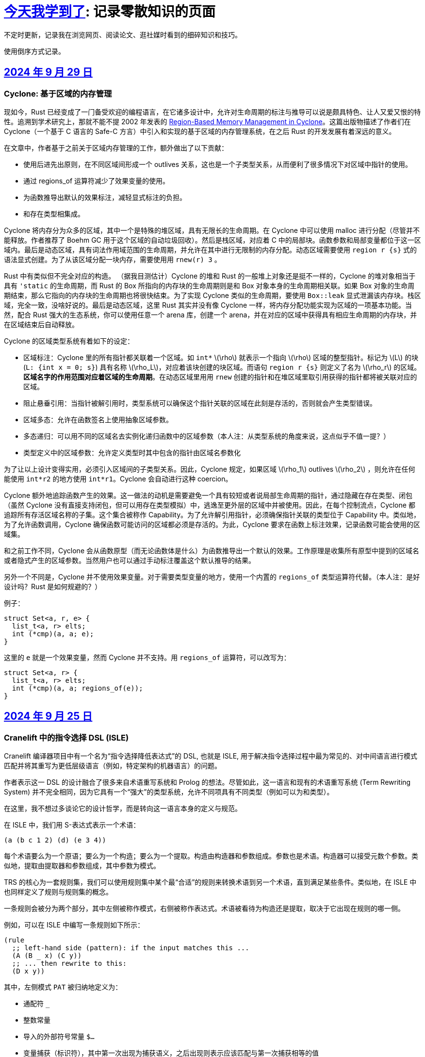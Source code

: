 = xref:.[今天我学到了]: 记录零散知识的页面
:partition:
:showtitle:
:lang: zh-hans
:stem: latexmath

不定时更新，记录我在浏览网页、阅读论文、逛社媒时看到的细碎知识和技巧。

使用倒序方式记录。

[#date-20240929]
== <<date-20240929, 2024 年 9 月 29 日>>

[discrete]
=== Cyclone: 基于区域的内存管理

现如今，Rust 已经变成了一门备受欢迎的编程语言，在它诸多设计中，允许对生命周期的标注与推导可以说是颇具特色、让人又爱又恨的特性。追溯到学术研究上，那就不能不提 2002 年发表的 https://dl.acm.org/doi/10.1145/512529.512563[Region-Based Memory Management in Cyclone]。这篇出版物描述了作者们在 Cyclone（一个基于 C 语言的 Safe-C 方言）中引入和实现的基于区域的内存管理系统，在之后 Rust 的开发发展有着深远的意义。

在文章中，作者基于之前关于区域内存管理的工作，额外做出了以下贡献：

* 使用后进先出原则，在不同区域间形成一个 outlives 关系，这也是一个子类型关系，从而便利了很多情况下对区域中指针的使用。
* 通过 regions_of 运算符减少了效果变量的使用。
* 为函数推导出默认的效果标注，减轻显式标注的负担。
* 和存在类型相集成。

Cyclone 将内存分为众多的区域，其中一个是特殊的堆区域，具有无限长的生命周期。在 Cyclone 中可以使用 malloc 进行分配（尽管并不能释放。作者推荐了 Boehm GC 用于这个区域的自动垃圾回收）。然后是栈区域，对应着 C 中的局部块。函数参数和局部变量都位于这一区域内。最后是动态区域，具有词法作用域范围的生命周期，并允许在其中进行无限制的内存分配。动态区域需要使用 `region r {s}` 式的语法显式创建。为了从该区域分配一块内存，需要使用用 `rnew(r) 3` 。

Rust 中有类似但不完全对应的构造。 （据我目测估计）Cyclone 的堆和 Rust 的一般堆上对象还是挺不一样的，Cyclone 的堆对象相当于具有 `'static` 的生命周期，而 Rust 的 Box 所指向的内存块的生命周期则是和 Box 对象本身的生命周期相关联。如果 Box 对象的生命周期结束，那么它指向的内存块的生命周期也将很快结束。为了实现 Cyclone 类似的生命周期，要使用 `Box::leak` 显式泄漏该内存块。栈区域，完全一致，没啥好说的。最后是动态区域，这里 Rust 其实并没有像 Cyclone 一样，将内存分配功能实现为区域的一项基本功能。当然，配合 Rust 强大的生态系统，你可以使用任意一个 arena 库，创建一个 arena，并在对应的区域中获得具有相应生命周期的内存块，并在区域结束后自动释放。

Cyclone 的区域类型系统有着如下的设定：

* 区域标注：Cyclone 里的所有指针都关联着一个区域。如 `int*` stem:[\rho] 就表示一个指向 stem:[\rho] 区域的整型指针。标记为 stem:[L] 的块 (`L: {int x = 0; s}`) 具有名称 stem:[\rho_L]，对应着该块创建的块区域。而语句 `region r {s}` 则定义了名为 stem:[\rho_r] 的区域。*区域名字的作用范围对应着区域的生命周期*。在动态区域里用用 `rnew` 创建的指针和在堆区域里取引用获得的指针都将被关联对应的区域。
* 阻止悬垂引用：当指针被解引用时，类型系统可以确保这个指针关联的区域在此刻是存活的，否则就会产生类型错误。
* 区域多态：允许在函数签名上使用抽象区域参数。
* 多态递归：可以用不同的区域名去实例化递归函数中的区域参数（本人注：从类型系统的角度来说，这点似乎不值一提？）
* 类型定义中的区域参数：允许定义类型时其中包含的指针由区域名参数化

为了让以上设计变得实用，必须引入区域间的子类型关系。因此，Cyclone 规定，如果区域 stem:[\rho_1] outlives stem:[\rho_2] ，则允许在任何能使用 `int*r2` 的地方使用 `int*r1`。Cyclone 会自动进行这种 coercion。

Cyclone 额外地追踪函数产生的效果。这一做法的动机是需要避免一个具有较短或者说局部生命周期的指针，通过隐藏在存在类型、闭包（虽然 Cyclone 没有直接支持闭包，但可以用存在类型模拟）中，逃逸至更外层的区域中并被使用。因此，在每个控制流点，Cyclone 都追踪所有存活区域名称的子集。这个集合被称作 Capability。为了允许解引用指针，必须确保指针关联的类型位于 Capability 中。类似地，为了允许函数调用，Cyclone 确保函数可能访问的区域都必须是存活的。为此，Cyclone 要求在函数上标注效果，记录函数可能会使用的区域集。

和之前工作不同，Cyclone 会从函数原型（而无论函数体是什么）为函数推导出一个默认的效果。工作原理是收集所有原型中提到的区域名或者隐式产生的区域参数。当然用户也可以通过手动标注覆盖这个默认推导的结果。

另外一个不同是，Cyclone 并不使用效果变量。对于需要类型变量的地方，使用一个内置的 `regions_of` 类型运算符代替。（本人注：是好设计吗？Rust 是如何规避的？）

例子：

[source, c++]
----
struct Set<a, r, e> {
  list_t<a, r> elts;
  int (*cmp)(a, a; e);
}
----

这里的 `e` 就是一个效果变量，然而 Cyclone 并不支持。用 `regions_of` 运算符，可以改写为：

[source, c++]
----
struct Set<a, r> {
  list_t<a, r> elts;
  int (*cmp)(a, a; regions_of(e));
}
----

[#date-20240925]
== <<date-20240925, 2024 年 9 月 25 日>>

[discrete]
=== Cranelift 中的指令选择 DSL (ISLE)

Cranelift 编译器项目中有一个名为“指令选择降低表达式”的 DSL, 也就是 ISLE, 用于解决指令选择过程中最为常见的、对中间语言进行模式匹配并将其重写为更低层级语言（例如，特定架构的机器语言）的问题。

作者表示这一 DSL 的设计融合了很多来自术语重写系统和 Prolog 的想法。尽管如此，这一语言和现有的术语重写系统 (Term Rewriting System) 并不完全相同，因为它具有一个“强大”的类型系统，允许不同项具有不同类型（例如可以为和类型）。

在这里，我不想过多谈论它的设计哲学，而是转向这一语言本身的定义与规范。

在 ISLE 中，我们用 S-表达式表示一个术语：

[source, scheme]
----
(a (b c 1 2) (d) (e 3 4))
----

每个术语要么为一个原语；要么为一个构造；要么为一个提取。构造由构造器和参数组成。参数也是术语。构造器可以接受元数个参数。类似地，提取由提取器和参数组成，其中参数为模式。

TRS 的核心为一套规则集，我们可以使用规则集中某个最“合适”的规则来转换术语到另一个术语，直到满足某些条件。类似地，在 ISLE 中也同样定义了规则与规则集的概念。

一条规则会被分为两个部分，其中左侧被称作模式，右侧被称作表达式。术语被看待为构造还是提取，取决于它出现在规则的哪一侧。

例如，可以在 ISLE 中编写一条规则如下所示：

[source, scheme]
----
(rule
  ;; left-hand side (pattern): if the input matches this ...
  (A (B _ x) (C y))
  ;; ... then rewrite to this:
  (D x y))
----

其中，左侧模式 `PAT` 被归纳地定义为：

* 通配符 `_`
* 整数常量
* 导入的外部符号常量 `$...`
* 变量捕获（标识符），其中第一次出现为捕获语义，之后出现则表示应该匹配与第一次捕获相等的值
* 命名的子模式 `name @ PAT`
* 子模式连接 `(and PAT1 PAT2 ...)`
* 术语提取 `(etor PAT1 PAT2 ...)`

而右侧的表达式则允许以下内容：
* 整数和符号常量
* 布尔变量（使用 Scheme 语法）
* 术语构造 `(ctor EXP1 EXP2 ...)`
* 变量绑定 `(let ((var1 type1 EXP1) (var2 type2 EXP2) ...) BODY ...)`


ISLE 使用启发式方法决定应用适用规则中的某一条。
例如，当多条规则匹配同一个术语时，会优先选择更具体的那条，也就是说，如果规则 1 已经完成匹配，而规则 2 有相同前缀，但可以继续执行后续匹配并成功，则选择规则 2 进行重写。

如果确实需要，也可以手动指定优先级。优先级为一个有符号整数，数值大小表示优先级高低，默认情况下规则的优先级为 0。

ISLE 中存在类型。

类型要么是一个原语（如整数类型或者导入的类型），要么是一个枚举（和类型）

[source, scheme]
----
(type u32 (primitive u32))
  (type MyType
    (enum
      (A (x u32) (y u32))
      (B (z u32)
      C)))
  (type MyType2 extern (enum (A)))
----

对应地，我们可以在 ISLE 中声明构造器、参数和返回值的类型。

[source, scheme]
----
(decl Term1 (u32 u32) MyType)
(decl Term2 () u32)
----

而在定义枚举时，其变体也会被隐式声明为构造器，例如上述枚举会自动等价于以下内容的构造器：

[source, scheme]
----
(decl MyType.A (u32 u32) MyType)
(decl MyType.B (u32) MyType)
(decl MyType.C () MyType)

(decl MyType2.A () MyType2)
----

由于一种类型的术语只能被重写为同一类型的另一术语，因此可能有人会困惑，如何将其中一种类型的术语转换为另外一种类型的术语。

对此的解决方案是，定义一个顶级的构造器作为“驱动程序”。

[source, scheme]
----
(type T1 ...)
(type T2 ...)

(decl Translate (T1) T2)

(rule (Translate (T1.A ...))
      (T2.X ...))
(rule (Translate (T1.B ...))
      (T2.Y ...))
----

构造器和提取器都分为外部和内部。在上文中提到的 ·decl</code> 声明的是内部构造器。

我们可以使用如下方法声明内部提取器。

[source, scheme]
----

(decl A (u32 u32) T)
(extractor (A pat1 pat2)
           (and
             (extractArg1 pat1)
             (extractArg2 pat2)))
----

其作用类似于语法宏，也就是任何模式 `(A PAT1 PAT2)` 都会被拓展为 `(and (extractArg1 PAT1) (extractArg2 PAT2))`。

而外部构造器、提取器，则对应宿主语言中的一个函数。


如果构造器具有类型 `T1 -> T2`, 则要求宿主语言中也有一个相同类型的函数；
如果提取器具有类型 `T1 -> T2`，则要求宿主语言中具有对应的 `T2 -> Option[T1]` 类型的函数，其中 `Option` 可以用来表示提取（匹配）是否成功。

外部提取器可以被声明为 infallible 的，可以提高生成代码的效率。在这种情况下，对应的外部函数具有签名 `T2 -> T1`。

除此之外，ISLE 具有一些语法糖：

rule 被允许包含子匹配，其语法如下：

[source, scheme]
----
(rule LHS_PATTERN
  (if-let PAT2 EXPR2)
  (if-let PAT3 EXPR3)
  ...
  RHS)
----

匹配过程变为，在完成主模式匹配后，依次评估表达式并尝试用对应的子模式进行匹配，如果不成功，则该规则匹配失败。

由于在匹配过程中会发生函数调用，因此我们要求表达式是纯的。由于无法自动确定外部构造器的纯度，因此需要手动进行 pure 标记来确保表达式是无副作用的。

partial 用于标注会失败的外部构造器。这里和外部提取器的区别是，它可以被用在表达式侧来提前结束规则的匹配。（问题：通配符可以匹配失败的构造么？）

`if-let` 可以被进一步省略为 `if`，其中要求对应表达式返回结果 `#t | #f`。

[#date-20240905]
== <<date-20240905, 2024 年 9 月 5 日>>

[discrete]
=== 可快照数据结构

ICFP 24 的论文 https://dl.acm.org/doi/pdf/10.1145/3674637[Snapshottable Stores] 描述了一种可快照的数据结构。

这里可快照的意思就是，可在任意时刻去保存数据结构的一个状态，称之为快照，并允许之后将数据结构恢复到这一快照对应的状态。这两个操作都应该是相对廉价的。（否则你总是可以复制整个数据结构并在之后进行替换，但这样操作的时间和空间开销都太大了！）

文章只考虑了对可变引用的快照。对于不可变引用，其本身就是可持久化的，因此并不需要做特殊的处理。尽管支持可变引用已经满足了很多需求，还有有一些可以拓展的地方，比如对可变数组的修改等。

核心算法来自于 Baker 的 Version Tree (1978)。我们需要一个树状的 store 结构来记录历史信息。快照也就是特定时刻的版本树，捕获快照只需要记录特定时刻的树根即可。

对任意可变引用 \([r \mapsto x_1]\)，若要更新其新值为 \(x_2\)，我们创建一个新树根 `new_root = ref Mem`，将旧树根代表的节点对应内容更新为 `Diff(r, x_1, new_root)`，同时将 Store 的树根更新为 `new_root`。因为我们已经记录了引用之前指向的值，此时即可覆写引用指向新值 \(x_2\)。

恢复快照可以分为两种情况，其中一种为快照即是当前状态，所以我们什么都不需要做。

另一种情况下，快照的节点指向了一棵子树（包含快照后所做的修改历史），引用的新值即为快照树节点中记录的值。此外，我们需要遍历历史，将这一历史 **反向** 链接。也就是说，对于修改链 \([r \mapsto xx_1][r \mapsto x_2][r \mapsto x_3]\)，若要恢复到 \(x_2\) 状态，我们会生成一个新的树，包含有两条链，分别为\([r \mapsto x_1][r \mapsto x_2]\) 和 \([r \mapsto x_3][r \mapsto x_2]\)。

以上内容大致概括了 Baker 的工作，而这篇 ICFP 24 的新贡献包括一个被称作 Record Elision 的重要优化。

其核心思想是，如果我们可以确定两次 `set` 间并没有快照发生，那我们根本不需要分别为两次 `set` 创建对应的日志节点，而是共享一个节点。

为此我们需要为引用、快照、树节点和 store 树都增加一个 field 记录当前代数。如果进行了快照，则递增代数。当进行 `set` 操作时，我们先检查当前树根的代数，如果发现相等，则直接进入 fast path，更新引用即可。否则进入 slow path，更新引用、记录修改并更新代数。

[#date-20240826]
== <<date-20240826, 2024 年 8 月 26 日>>

[discrete]
=== OCaml 的一些新加入或即将加入的语言特性。

OCaml 这个语言就是有一点神奇，说古老也古老，但是这几年在 Jane Street 财主的扶持下也开始加了很多有意思的新特性，这里简单总结一下。

[discrete]
==== 代数效果

重量级特性，介绍的文本有很多，就不多说了。

[discrete]
==== 模态内存管理

名字来源自 *Graded Modal Calculus 分级模态演算*，具体是啥咱也不知道。

在这个系统里有三个 *模式 (Mode)*，分别为 Affinity, Uniqueness, 和 Locality。

* Affinity: Many | Once
* Uniqueness: Unique | Shared
* Locality: Local | Global

模式作为类型修饰符的时候，可以放到函数类型的箭头的任意一侧，或者同时两侧。如果没有模式的修饰符，则认为是遗留/默认模式（分别为 many, shared, global, 对应经典 OCaml 的行为）。

如 `graph @ local -> string @ unique`

模式也可以附着于变量绑定时的模式上，如 `let f (x @ unique) = ... in ...`

但是在没有函数箭头时使用是没有意义的，如 `type t = string @ shared`

同时定义三个模态 many, shared, global 来表示模式三元组间的变换。

[source, ocaml]
----
shared (a, u, l) = (a, shared, l)
many (a, u, l) = (many, u, l)
global (a, u, l) = (a, shared, global)
----

注意到这里 global 模态会同时将 uniqueness 变为 shared，这是为了允许借用 borrowing 存在的健全性考虑的。

可以给 record 的 field 标注模态，如 `type 'a shared = { s : 'a @@ shared }`。

如果 record r 本身具有模式 m，且 field f 具有模态 n，则称 r.f 具有模式 n(m)。

[discrete]
===== Uniqueness 单一性

其中 uniqueness 允许安全的进行 in-place 更新，也就是最近很火的 reuse。
这里不等同于传统 OCaml 的 mut 关键词带来的可变性。
基于 uniqueness 的可变性在语义上仍然是函数式的，不会引起外部状态的改变。

有一个示例如下：

[source, ocaml]
----
type 'a list = Nil | Cons of { hd : 'a; tl : 'a list }
let rec rev_append xs acc =
  match xs with
  | Nil -> acc
  | Cons x_xs -> rev_append x_xs.tl (Cons { overwrite x_xs with tl = acc })
----

上述片段如果传入的列表并不是 unique 的话，则是有问题的，因此我们希望 reverse 具有如下类型：

[source, ocaml]
----
let reverse xs = rev_append xs Nil
val reverse : 'a list @ unique -> 'a list @ unique
----

这里的 unique 表明，在任意时间，程序里只存在一个对 unique 值的引用。

Uniqueness 是一个 *深* 属性，也就是说 unique 值的各个组成部分必须也是 unique 的。

[discrete]
===== Affinity 仿射性

需要注意到光有 uniqueness 是不够的，因为我们仍然轻松构造出有问题的代码。

[source, ocaml]
----
let rejected =
  let xs @ unique : int list = [1;2;3] in
  let f = fun zs -> rev_append xs zs in
  let ys = f [4] in
  let zs = f [5] (* Oh no! zs and ys refer to the same memory! *)
  in ...
----

例如这里的函数闭包 `f`，持有了唯一的对 `xs` 的引用；
即便我们让 `f` 亦为 unique，我们也不能阻止对 unique 调用两次，最终获得预期之外的结果（因为 xs 被反转了两次）。

因此引入了 affinity，我们使用此模式来限制对值使用的次数。
它和 uniqueness 的核心区别在于，uniqueness 是对过去的总结；而 affinity 是对未来的限制。

为了让上文代码正确，我们选择让 f 变为 once 模式，从而拒绝以上代码。

[source, ocaml]
----
... let f @ once = fun zs -> rev_append xs zs in ...
----

[discrete]
===== Locality 局部性

最后一个模式为 locality, 用于控制值的生命周期不能超过当前 region。

如果能确保这一性质，那就自然地可以将不逃逸出 region 的值分配在 stack 上，获取一定的性能优势并降低对 GC 的压力。

[discrete]
====== Borrowing 借用
由于现在我们可以确保值不会逃逸出区域，我们可以在某个 region 内安全地借用一个 unique 的值。

例如我们可以定义如下的 `borrow` 函数。

[source, ocaml]
----
val borrow : 'a @ unique -> ('a @ local -> 'b) -> ('a * 'b shared) @ unique
let borrow x f =
  let result = f &x in
  x, { s = result }
----

之前我们提到 global 隐含了 shared, 这是为了避免我们将一个 unique 值放入具有 global 模态的 record field,
然后又将其作为 unique 值提取出来，从而导致 unsound 的程序语义。

[discrete]
==== `or_null` 类型
很多语言都会使用可以为 `null` 的值来作为 option 类型的一种替代品，但是对于 int option option 这种嵌套类型来说只有一个 `null` 就显得无能为力了。

那如果反其道而行之，我们只需要一个 `null`，应该如何设计对应的类型呢？这个 `or_null` 类型的设计很好地体现了相关的一些考量。

为了区分我们是否还可以使用 `null`，我们将类型分为两类，一种被称作 `no-null` type，
也就是说其对应的底层表示中并没有使用和 `null` 相同的模式（例如为一个全 0 的值），例如 string, int 等。
另一种是 `with-null` type，和上述内容刚好相反。
所以对于 `'a or_null` 类型，我们希望 `'a` 是 `no-null` 的。

在拥有 `or_null` 类型后，自然地我们可以利用 OCaml 里全 0 表示并不对应任何值的现状，使用该模式表示 `null`，有效减少了堆分配。

不过在抽象类型和类型参数的默认类别应该是 `no-null` 还是 `with-null` 的问题上，还有一些问题需要澄清。
另外 OCaml 的 `float array` 非常特别，也需要特殊处理。

[discrete]
==== 扁平化字段
这是一个比较简单的改动，允许用户手动指定一些 field 为未装箱或不需要扫描的。代价是牺牲了 generic 的 compare 操作。
实现上需要在对象头里记录一个数值指定需要扫描的 field 数量。此外需要 layout 重排，将不需要 scan 和需要 scan 的 field 分为两个区域。

[#date-20240824]
== <<date-20240824, 2024 年 8 月 24 日>>

关键词：SIMD, SWAR, Parsing

问：给定二进制串 \(00010010\)，如何获取两个 1 之间的位全置为 1 的二进制串？

答：使用 \(\oplus\) 操作计算前缀和：

\[
        00010010 
\oplus 00100100
\oplus 01001000
\oplus 10010000
\oplus 00100000
\oplus 01000000
\oplus 10000000 =
        00001110
\]

这一操作也等价于 Carry-less Multiplication 或 Xor Multiplication。

问：给定二进制串 \(00110100\), 如何判断一或多个 1 的起点（终点）？

答：左（右）移取反后按位与即可。

[stem]
++++
\~~(00110100 \verb|<<| 1)~\&~00110100 = 10010111~\&~00110100 = 00010100 \\
\~~(00110100 \verb|>>| 1)~\&~00110100 = 11100101~\&~00110100 = 00100100
++++

关于内联优化：有一个 `g x`，其中我们将 `j x` 视为一个汇合点

[source, haskell]
----
g x = let j x = f x
      in case x of A -> j 1
                   B -> j 2
----

如果在另一个函数 `a` 中我们调用 `h (g x)`，那么在内联 `g` 后可能会想到将的调用推入 `g` 的分支：

[source, haskell]
----
a x = h (g x)
→
a x = let j x = f x
      in case x of A -> h (j 1)
                   B -> h (j 2)
----

如果这样我们就失去了对汇合点可以尾调用的性质。为了避免这种情况，我们需要将 `h` 直接推入汇合点。

[source, haskell]
----
a x = let j x = h (f x)
      in case x of A -> j 1
                   B -> j 2
----

（这里曾经有一些控制流图，但是懒得迁移了）
